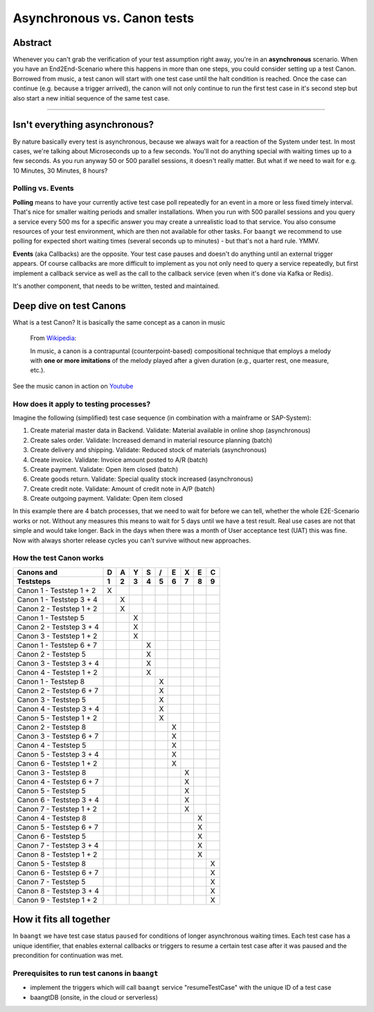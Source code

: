 Asynchronous vs. Canon tests
============================

Abstract
--------

Whenever you can't grab the verification of your test assumption right away, you're in an **asynchronous** scenario. When
you have an End2End-Scenario where this happens in more than one steps, you could consider setting up a test Canon.
Borrowed from music, a test canon will start with one test case until the halt condition is reached. Once the case can
continue (e.g. because a trigger arrived), the canon will not only continue to run the first test case in it's second
step but also start a new initial sequence of the same test case.

-------

Isn't everything asynchronous?
------------------------------

By nature basically every test is asynchronous, because we always wait for a reaction of the System under test. In most
cases, we're talking about Microseconds up to a few seconds. You'll not do anything special with waiting times up to
a few seconds. As you run anyway 50 or 500 parallel sessions, it doesn't really matter. But what if we need to wait
for e.g. 10 Minutes, 30 Minutes, 8 hours?

Polling vs. Events
^^^^^^^^^^^^^^^^^^

**Polling** means to have your currently active test case poll repeatedly for an event in a more or less fixed timely
interval. That's nice for smaller waiting periods and smaller installations. When you run with 500 parallel sessions and
you query a service every 500 ms for a specific answer you may create a unrealistic load to that service. You also
consume resources of your test environment, which are then not available for other tasks. For ``baangt`` we recommend
to use polling for expected short waiting times (several seconds up to minutes) - but that's not a hard rule. YMMV.

**Events** (aka Callbacks) are the opposite. Your test case pauses and doesn't do anything until an external trigger
appears. Of course callbacks are more difficult to implement as you not only need to query a service repeatedly, but first
implement a callback service as well as the call to the callback service (even when it's done via Kafka or Redis).

It's another component, that needs to be written, tested and maintained.

Deep dive on test Canons
------------------------

What is a test Canon? It is basically the same concept as a canon in music

    From Wikipedia_:

    In music, a canon is a contrapuntal (counterpoint-based) compositional technique that employs a melody with **one or**
    **more imitations** of the melody played after a given duration (e.g., quarter rest, one measure, etc.).

.. _Wikipedia: https://en.wikipedia.org/wiki/Canon_(music)
.. _Youtube: https://www.youtube.com/watch?v=S9MN2WeqFY8

See the music canon in action on Youtube_

How does it apply to testing processes?
^^^^^^^^^^^^^^^^^^^^^^^^^^^^^^^^^^^^^^^

Imagine the following (simplified) test case sequence (in combination with a mainframe or SAP-System):

#. Create material master data in Backend. Validate: Material available in online shop (asynchronous)
#. Create sales order. Validate: Increased demand in material resource planning (batch)
#. Create delivery and shipping. Validate: Reduced stock of materials (asynchronous)
#. Create invoice. Validate: Invoice amount posted to A/R (batch)
#. Create payment. Validate: Open item closed (batch)
#. Create goods return. Validate: Special quality stock increased (asynchronous)
#. Create credit note. Validate: Amount of credit note in A/P (batch)
#. Create outgoing payment. Validate: Open item closed

In this example there are 4 batch processes, that we need to wait for before we can tell, whether the whole E2E-Scenario
works or not. Without any measures this means to wait for 5 days until we have a test result. Real use cases are not that simple and would
take longer. Back in the days when there was a month of User acceptance test (UAT) this was fine. Now with always shorter
release cycles you can't survive without new approaches.

How the test Canon works
^^^^^^^^^^^^^^^^^^^^^^^^

========================  = = = = = = = = =
Canons and                D A Y S / E X E C
------------------------  - - - - - - - - -
Teststeps                 1 2 3 4 5 6 7 8 9
========================  = = = = = = = = =
Canon 1 - Teststep 1 + 2  X
Canon 1 - Teststep 3 + 4    X
Canon 2 - Teststep 1 + 2    X
Canon 1 - Teststep 5          X
Canon 2 - Teststep 3 + 4      X
Canon 3 - Teststep 1 + 2      X
Canon 1 - Teststep 6 + 7        X
Canon 2 - Teststep 5            X
Canon 3 - Teststep 3 + 4        X
Canon 4 - Teststep 1 + 2        X
Canon 1 - Teststep 8              X
Canon 2 - Teststep 6 + 7          X
Canon 3 - Teststep 5              X
Canon 4 - Teststep 3 + 4          X
Canon 5 - Teststep 1 + 2          X
Canon 2 - Teststep 8                X
Canon 3 - Teststep 6 + 7            X
Canon 4 - Teststep 5                X
Canon 5 - Teststep 3 + 4            X
Canon 6 - Teststep 1 + 2            X
Canon 3 - Teststep 8                  X
Canon 4 - Teststep 6 + 7              X
Canon 5 - Teststep 5                  X
Canon 6 - Teststep 3 + 4              X
Canon 7 - Teststep 1 + 2              X
Canon 4 - Teststep 8                    X
Canon 5 - Teststep 6 + 7                X
Canon 6 - Teststep 5                    X
Canon 7 - Teststep 3 + 4                X
Canon 8 - Teststep 1 + 2                X
Canon 5 - Teststep 8                      X
Canon 6 - Teststep 6 + 7                  X
Canon 7 - Teststep 5                      X
Canon 8 - Teststep 3 + 4                  X
Canon 9 - Teststep 1 + 2                  X

========================  = = = = = = = = =

How it fits all together
------------------------

In ``baangt`` we have test case status ``paused`` for conditions of longer asynchronous waiting times. Each test case has
a unique identifier, that enables external callbacks or triggers to resume a certain test case after it was paused and
the precondition for continuation was met.

Prerequisites to run test canons in ``baangt``
^^^^^^^^^^^^^^^^^^^^^^^^^^^^^^^^^^^^^^^^^^^^^^

* implement the triggers which will call ``baangt`` service "resumeTestCase" with the unique ID of a test case
* baangtDB (onsite, in the cloud or serverless)

